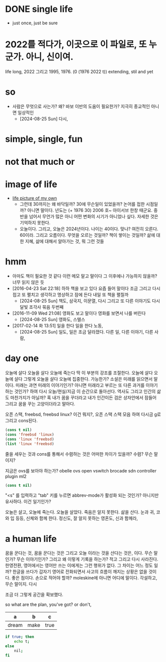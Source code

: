 * DONE single life

- just once, just be sure

* 2022를 적다가, 이곳으로 이 파일로, 또 누군가. 아니, 신이여.

life long, 2022 그리고 1995, 1976. (0 (1976 2022 t)) extending, stil and yet

* so

- 사람은 무엇으로 사는가? 왜? 바보 이반의 도움이 필요한가? 지극히 종교적인 아니면 일상적인
  - [2024-08-25 Sun] 다시, 

* simple, single, fun
* not that much or 
* image of life

- [[file:life.jpg][life picture of my own]]
  - 그런데 30까지는 왜 바닥일까? 30에 무슨일이 있었을까? 논어를 접한 시점일까? 아니면 말이다. 년도는 (+ 1976 30) 2006 호~ 아이서브 한창 때군요. 중반을 넘어서 무언가 많은 아니 어떤 변화의 시기가 아니었나 싶다. 자세한 것은 기억하지 못한다.
  - 오늘이다. 그리고, 오늘은 2024년이다. 나이는 40이다. 맞나? 여전히 오른다. 60이라. 그리고 오름이다. 무엇을 오르는 것일까? 책이 쌓이는 것일까? 삶에 대한 지혜, 삶에 대해서 알아가는 것, 뭐 그런 것들

* hmm

- 아마도 책이 필요한 것 같다 이런 메모 말고 말이다 그 이후에나 가능하지 않을까? 너무 읽지 않은 듯
- [2016-04-23 Sat 22:18] 하하 책을 보고 있다 요즘 들어 말이다 조금 그리고 다시 접고 또 펼치고 생각하고 명상하고 잠에 든다 내일 또 책을 펼칠까
  - [2024-08-25 Sun] 책도, 삼국지, 이문열, 다시 그리고 또 다른 이야기도 다시 달빛 조각사 묶음 두번째 
- [2016-11-09 Wed 21:08] 영화도 보고 말이다 영화를 보면서 나를 버린다
  - [2024-08-25 Sun] 영화도, 스텔스
- [2017-02-14 화 13:51] 일을 한다 일을 한다 노동,
  - [2024-08-25 Sun] 일도, 일은 조금 달라졌다. 다른 일, 다른 이야기, 다른 사람, 

* day one

오늘에 살다 오늘을 살다 오늘에 죽는다 딱 이 부분의 강조를 조절한다. 오늘에 살다 오늘에 살다 그렇게 오늘을 살다 오늘에 집중한다. 가능한가? 소설은 미래를 읽으면서 말이다. 미래는 과연 미래의 이야기인가? 아니면 미래라고 부르는 또 다른 과거를 이야기하는 것인가? 하여 다시 오늘/현실/지금 이 순간으로 돌아선다. 역사도 그리고 인간의 삶도 마찬가지가 아닐까? 혹 내가 꿈을 꾸더라고 내가 인간이든 검은 상자안에서 잠들어 그리고 꿈을 꾸는 고양이더라고 말아다.

오픈 스택, freebsd, freebsd linux? 이건 뭐지?, 오픈 스택 스택 모음 하여 다시금 g로 그리고 cons된다.

#+BEGIN_SRC emacs-lisp
(cons t nil)
(cons 'freebsd 'linux)
(cons 'linux 'freebsd)
(list 'linux 'freebsd)
#+END_SRC

#+RESULTS:
| linux | freebsd |

줄을 세우는 것과 cons를 통해서 수렴하는 것은 어떠한 차이가 있을까? 수렴? 무슨 말이지?

지금은 ovs를 보아야 하는가? obelle ovs open vswitch brocade sdn controller plugin ml2

#+BEGIN_SRC emacs-lisp
(cons t nil)
#+END_SRC

"<s" 를 입력하고 "tab" 키를 누르면 abbrev-mode가 활성화 되는 것인가? 아니지만 유사하다. 이건 일기인가? 

오늘은 살고, 오늘에 죽는다. 오늘을 살았다. 죽음은 알지 못한다. 삶을 산다. 눈과 귀, 코와 입 등등, 신체와 함께 한다. 정신도, 잘 알지 못하는 영혼도, 신과 함께라, 

* a human life

꿈을 꾼다는 것, 꿈을 꾼다는 것은 그리고 오늘 이라는 것을 산다는 것은, 이다. 무슨 말인가? 무슨 이야기인가? 그리고 왜 이렇게 기록을 하는가? 적고 그리고 다시 사라진다. 한영전환, 영어에서는 영어만 쓰는 이에게는 그런 행위가 없다. 그 차이는 어느 정도 일까? 한글을 쓰다가 갑자기 영어로 전화되면서 사고의 흐름이 깨지는 상황은 없을 것이다. 좋은 점이다. 손으로 적어야 할까? moleskine에 아니면 어디에 말이다. 각설하고, 무슨 말이지. 다시

조금 더 그렇게 공간을 확보했다.

so what are the plan, you've got? or don't,

| a     | b    | c    |
|-------+------+------|
| dream | make | true |

#+begin_src bash
  if true; then
      echo t;
  else
      nil;
  fi
#+end_src
